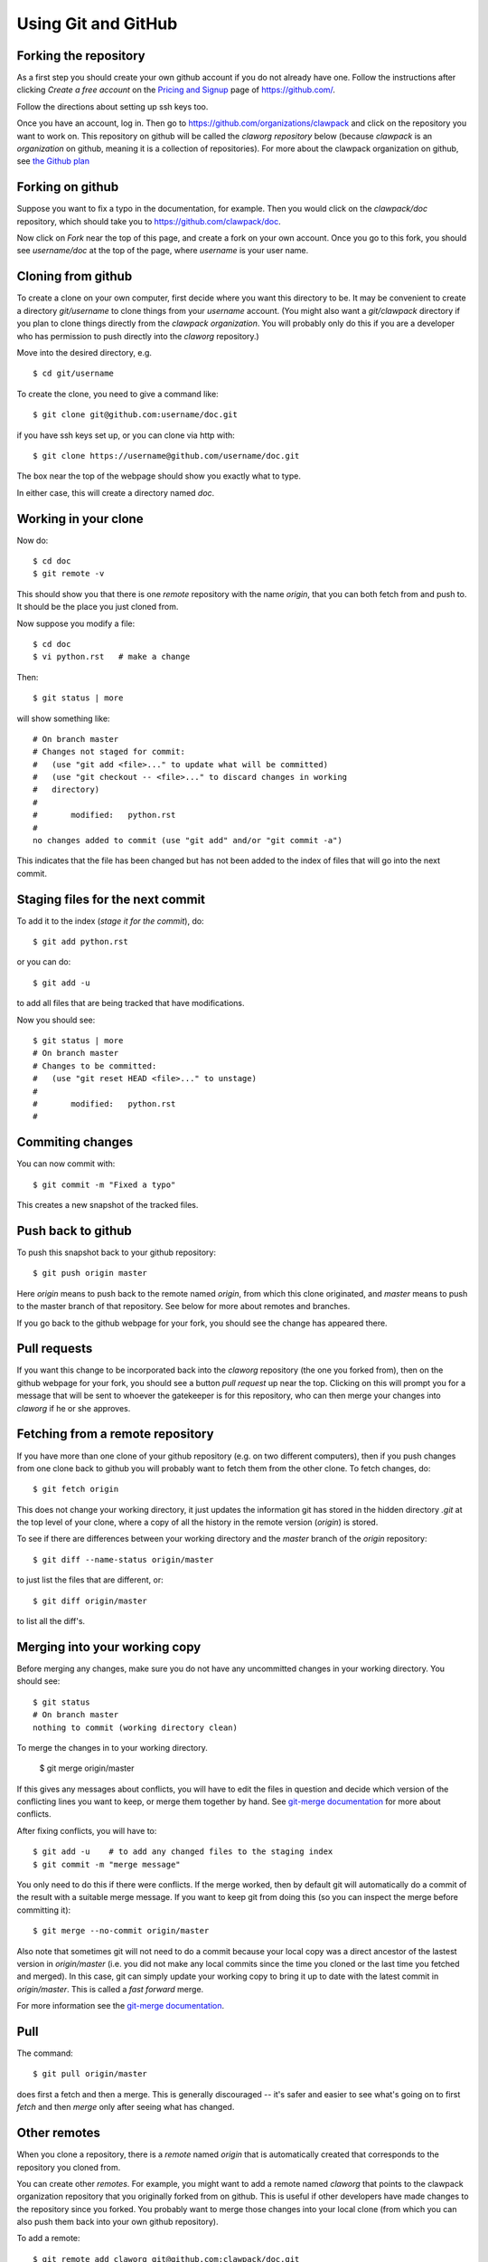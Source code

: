 
.. _git:

Using Git and GitHub
====================

Forking the repository
----------------------

As a first step you should create your own github account if you do not
already have one.  Follow the instructions after clicking `Create a free
account` on the `Pricing and Signup <https://github.com/plans>`_ page of
`<https://github.com/>`_.

Follow the directions about setting up ssh keys too.

Once you have an account, log in.  Then go to 
`<https://github.com/organizations/clawpack>`_
and click on the repository you want to work on.  
This repository on github will be called the *claworg repository* below
(because `clawpack` is an *organization* on github, meaning it is a
collection of repositories).  For more about the clawpack organization on
github, see `the Github plan <https://github.com/clawpack/doc/wiki/Github-plan>`_

Forking on github
-----------------

Suppose you want to fix a
typo in the documentation, for example.  Then you would click on the
`clawpack/doc` repository, which should take you to 
`<https://github.com/clawpack/doc>`_.

Now click on `Fork` near the top of this page, and create a fork on your own
account.  Once you go to this fork, you should see `username/doc` at the top
of the page, where `username` is your user name.

Cloning from github
-------------------

To create a clone on your own computer, first decide where you want this
directory to be. It may be convenient to create a directory `git/username`
to clone things from your `username` account.  (You might also want a
`git/clawpack` directory if you plan to clone things directly from the
`clawpack organization`.  You will probably only do this if you are a
developer who has permission to push directly into the `claworg` repository.)

Move into the desired directory, e.g. ::

    $ cd git/username

To create the clone, you need to give a command like::

    $ git clone git@github.com:username/doc.git

if you have ssh keys set up, or you can clone via http with::

    $ git clone https://username@github.com/username/doc.git

The box near the top of the webpage should show you exactly what to type.

In either case, this will create a directory named `doc`.

Working in your clone
---------------------

Now do::

    $ cd doc
    $ git remote -v

This should show you that there is one
`remote` repository with the name `origin`, that you can both fetch from and
push to.  It should be the place you just cloned from.

Now suppose you modify a file::

    $ cd doc
    $ vi python.rst   # make a change

Then::

    $ git status | more

will show something like::

    # On branch master
    # Changes not staged for commit:
    #   (use "git add <file>..." to update what will be committed)
    #   (use "git checkout -- <file>..." to discard changes in working
    #   directory)
    #
    #       modified:   python.rst
    #
    no changes added to commit (use "git add" and/or "git commit -a")

This indicates that the file has been changed but has not been added to the
index of files that will go into the next commit.

Staging files for the next commit
----------------------------------

To add it to the index (*stage it for the commit*), do::

    $ git add python.rst

or you can do::

    $ git add -u

to add all files that are being tracked that have modifications.

Now you should see::

    $ git status | more
    # On branch master
    # Changes to be committed:
    #   (use "git reset HEAD <file>..." to unstage)
    #
    #       modified:   python.rst
    #

Commiting changes
-----------------

You can now commit with::

    $ git commit -m "Fixed a typo"

This creates a new snapshot of the tracked files.

Push back to github
-------------------

To push this snapshot back to your github repository::

    $ git push origin master

Here `origin` means to push back to the remote named
`origin`, from which this clone originated,  and `master`
means to push to the master branch of that repository.  See below for more
about remotes and branches.

If you go back to the github webpage for your fork, you should see the
change has appeared there.

Pull requests
-------------

If you want this change to be incorporated back into the `claworg`
repository (the one you forked from), then on the github webpage for your
fork, you should see a button `pull request` up near the top.  Clicking on
this will prompt you for a message that will be sent to whoever the
gatekeeper is for this repository, who can then
merge your changes into `claworg` if he or she approves.


Fetching from a remote repository
---------------------------------

If you have more than one clone of your github repository (e.g. on two
different computers), then if you push changes from one clone back to github
you will probably want to fetch them from the other clone.  To fetch
changes, do::

    $ git fetch origin

This does not change your working directory, it just updates the information
git has stored in the hidden directory `.git` at the top level of your
clone, where a copy of all the history in the remote version (`origin`) is
stored.  

To see if there are differences between your working directory and the `master`
branch of the `origin` repository::

    $ git diff --name-status origin/master

to just list the files that are different, or::

    $ git diff origin/master 

to list all the diff's.

Merging into your working copy
------------------------------

Before merging any changes, make sure you do not have any uncommitted
changes in your working directory.  You should see::

    $ git status
    # On branch master
    nothing to commit (working directory clean)

To merge the changes in to your working directory.

    $ git merge origin/master

If this gives any messages about conflicts, you will have to edit the files
in question and decide which version of the conflicting lines you want to
keep, or merge them together by hand.  
See `git-merge documentation
<http://www.kernel.org/pub/software/scm/git/docs/git-merge.html>`_
for more about conflicts.

After fixing conflicts, you will have to::

    $ git add -u    # to add any changed files to the staging index
    $ git commit -m "merge message"

You only need to do this if there were conflicts.
If the merge worked, then by default git will automatically do a commit of
the result with a suitable merge message.   If you want to keep git from
doing this (so you can inspect the merge before committing it)::

    $ git merge --no-commit origin/master

Also note that sometimes git will not need to do a commit because your local
copy was a direct ancestor of the lastest version in `origin/master` (i.e.
you did not make any local commits since the time you cloned or the
last time you fetched and merged).  In this case, git can simply update your
working copy to bring it up to date with the latest commit in
`origin/master`.  This is called a *fast forward* merge.  

For more information see the  `git-merge documentation
<http://www.kernel.org/pub/software/scm/git/docs/git-merge.html>`_.


Pull
----

The command::

    $ git pull origin/master

does first a fetch and then a merge.  This is generally discouraged -- it's
safer and easier to see what's going on to first `fetch` and then `merge`
only after seeing what has changed.

Other remotes
-------------

When you clone a repository, there is a `remote` named `origin` that is
automatically created that corresponds to the repository you cloned from.

You can create other `remotes`.  For example, you might want to add a remote
named `claworg` that points to the clawpack organization repository
that you originally forked from on github.  This is useful if other
developers have made changes to the repository since you forked.  You
probably want to merge those changes into your local clone (from which you
can also push them back into your own github repository).

To add a remote::

    $ git remote add claworg git@github.com:clawpack/doc.git

Now you should see something like::

    $ git remote -v
    claworg git@github.com:clawpack/doc.git (fetch)
    claworg git@github.com:clawpack/doc.git (push)
    origin  https://rjleveque@github.com/rjleveque/doc.git (fetch)
    origin  https://rjleveque@github.com/rjleveque/doc.git (push)

To fetch all of the history of the `claworg` repository (including all
recent changes)::

    $ git fetch claworg

Now you can do the same things with `claworg/master` that you earlier did
with `origin/master`, e.g.  see what differences there are between
`claworg/master` and your working copy::

    $ git diff --name-status claworg/master

To merge any differences into your working copy::

    $ git merge claworg/master

Assuming the merge worked and was committed, you now probably want to
push the latest back to your
github repository (`origin`, which was originally forked from `claworg`)::

    $ git push origin/master

Branches
--------

By default there is always a branch named `master`.  If this is the only
branch, you will see::

    $ git branch
    * master

If you want to create a
branch on which to try something out, say a branch named `test`, you can
do::

    $ git checkout -b test
    Switched to a new branch 'test'

    $ git branch
      master
    * test

This shows there are two branches, and the asterisk shows which one is
checked out.

To switch back to the master branch::

    $ git checkout master
    Switched to branch 'master'

    $ git branch
    * master
      test

Notes:

* Creating a branch doesn't copy any files.  Initially it just gives a new
  name to the most recent commit.  Only if you start making new commits will
  the branches diverge.  You should check to make sure you know what branch
  you are on before committing.

If you later want to merge the branch `test` into `master`::

    $ git checkout master
    $ git status     # make sure it is clean: no uncommitted changes
    $ git diff test  # to see what difference there are
    $ git merge test # to merge differences into working copy

If you are done with the branch `test` you can delete it with::

    $ git branch -d test

Note that 
`origin/master` behaves like a branch and the notation indicates that it
refers to the the `master` branch of the remote repository named `origin`.
You can even check it out::

    $ git checkout origin/master

if you want to look around in it, but you won't be able to commit to it
since this isn't a real branch of your local repository.  You will get a
warning message to this effect if you give the above command.  You will also
see that you are not on a real branch if you do::

    $ git branch
    * (no branch)
      master
      test

To get back to your `master` branch, just do::

    $ git checkout master

Other useful commands
---------------------

To see a summary of commits::

    $ git log | more

To see a short one-line summary of commits::

    $ git log --pretty=oneline

To see the history and how different branches relate to one another, try::

    $ gitk &

See the `gitk introduction
<http://lostechies.com/joshuaflanagan/2010/09/03/use-gitk-to-understand-git/>`_
for more about this.

Other resources
---------------

See also:

* `Fernando Perez's blog <http://fperez.org/py4science/git.html>`_ has many
  useful links to get started.  
* `Git Parable
  <http://tom.preston-werner.com/2009/05/19/the-git-parable.html>`_ gives a
  good intro to the concepts.
* `gitk introduction <http://lostechies.com/joshuaflanagan/2010/09/03/use-gitk-to-understand-git/>`_
  has a good description of merging.
* `<http://help.github.com/>`_
* `<http://gitref.org/index.html>`_
* `<http://progit.org/book/>`_ 
* `<http://www-cs-students.stanford.edu/~blynn/gitmagic/index.html>`_ More
  advanced tricks
* `<https://git.wiki.kernel.org/index.php/GitSvnCrashCourse>`_ Tips for users
  switching from Subversion.
* `<https://git.wiki.kernel.org/index.php/GitDocumentation>`_ Many more
  documentation links

